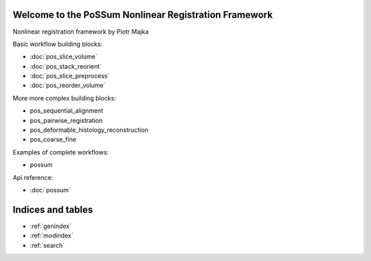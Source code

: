 .. Nonlinear registration framework by Piotr Majka documentation master file, created by
   sphinx-quickstart on Thu Oct 11 17:03:18 2012.
   You can adapt this file completely to your liking, but it should at least
   contain the root `toctree` directive.

Welcome to the PoSSum Nonlinear Registration Framework
========================================================

Nonlinear registration framework by Piotr Majka


Basic workflow building blocks:

* :doc:`pos_slice_volume`
* :doc:`pos_stack_reorient`
* :doc:`pos_slice_preprocess`
* :doc:`pos_reorder_volume`

More more complex building blocks:

* pos_sequential_alignment
* pos_pairwise_registration
* pos_deformable_histology_reconstruction
* pos_coarse_fine

Examples of complete workflows:

* possum

Api reference:

* :doc:`possum`



Indices and tables
==================

* :ref:`genindex`
* :ref:`modindex`
* :ref:`search`

